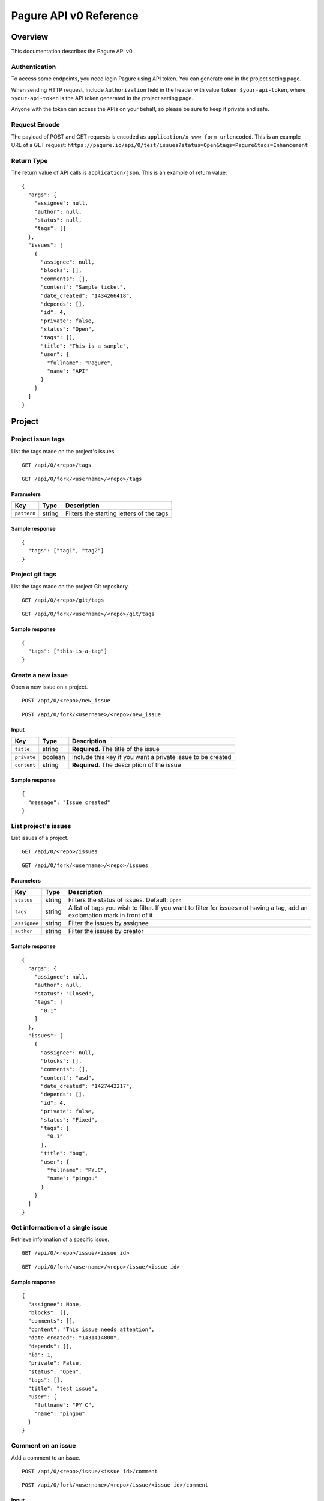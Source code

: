 Pagure API v0 Reference
=======================

Overview
--------

This documentation describes the Pagure API v0.

Authentication
~~~~~~~~~~~~~~

To access some endpoints, you need login Pagure using API token. You can
generate one in the project setting page.

When sending HTTP request, include ``Authorization`` field in the header
with value ``token $your-api-token``, where ``$your-api-token`` is the
API token generated in the project setting page.

Anyone with the token can access the APIs on your behalf, so please be
sure to keep it private and safe.

Request Encode
~~~~~~~~~~~~~~

The payload of POST and GET requests is encoded as
``application/x-www-form-urlencoded``. This is an example URL of a GET
request:
``https://pagure.io/api/0/test/issues?status=Open&tags=Pagure&tags=Enhancement``

Return Type
~~~~~~~~~~~

The return value of API calls is ``application/json``. This is an
example of return value:

::

    {
      "args": {
        "assignee": null,
        "author": null,
        "status": null,
        "tags": []
      },
      "issues": [
        {
          "assignee": null,
          "blocks": [],
          "comments": [],
          "content": "Sample ticket",
          "date_created": "1434266418",
          "depends": [],
          "id": 4,
          "private": false,
          "status": "Open",
          "tags": [],
          "title": "This is a sample",
          "user": {
            "fullname": "Pagure",
            "name": "API"
          }
        }
      ]
    }

Project
-------

Project issue tags
~~~~~~~~~~~~~~~~~~

List the tags made on the project's issues.

::

    GET /api/0/<repo>/tags

::

    GET /api/0/fork/<username>/<repo>/tags

Parameters
^^^^^^^^^^

+---------------+----------+--------------------------------------------+
| Key           | Type     | Description                                |
+===============+==========+============================================+
| ``pattern``   | string   | Filters the starting letters of the tags   |
+---------------+----------+--------------------------------------------+

Sample response
^^^^^^^^^^^^^^^

::

    {
      "tags": ["tag1", "tag2"]
    }

Project git tags
~~~~~~~~~~~~~~~~

List the tags made on the project Git repository.

::

    GET /api/0/<repo>/git/tags

::

    GET /api/0/fork/<username>/<repo>/git/tags

Sample response
^^^^^^^^^^^^^^^

::

    {
      "tags": ["this-is-a-tag"]
    }

Create a new issue
~~~~~~~~~~~~~~~~~~

Open a new issue on a project.

::

    POST /api/0/<repo>/new_issue

::

    POST /api/0/fork/<username>/<repo>/new_issue

Input
^^^^^

+---------------+-----------+--------------------------------------------------------------+
| Key           | Type      | Description                                                  |
+===============+===========+==============================================================+
| ``title``     | string    | **Required**. The title of the issue                         |
+---------------+-----------+--------------------------------------------------------------+
| ``private``   | boolean   | Include this key if you want a private issue to be created   |
+---------------+-----------+--------------------------------------------------------------+
| ``content``   | string    | **Required**. The description of the issue                   |
+---------------+-----------+--------------------------------------------------------------+

Sample response
^^^^^^^^^^^^^^^

::

    {
      "message": "Issue created"
    }

List project's issues
~~~~~~~~~~~~~~~~~~~~~

List issues of a project.

::

    GET /api/0/<repo>/issues

::

    GET /api/0/fork/<username>/<repo>/issues

Parameters
^^^^^^^^^^

+----------------+----------+--------------------------------------------------------------------------------------------------------------------------------+
| Key            | Type     | Description                                                                                                                    |
+================+==========+================================================================================================================================+
| ``status``     | string   | Filters the status of issues. Default: ``Open``                                                                                |
+----------------+----------+--------------------------------------------------------------------------------------------------------------------------------+
| ``tags``       | string   | A list of tags you wish to filter. If you want to filter for issues not having a tag, add an exclamation mark in front of it   |
+----------------+----------+--------------------------------------------------------------------------------------------------------------------------------+
| ``assignee``   | string   | Filter the issues by assignee                                                                                                  |
+----------------+----------+--------------------------------------------------------------------------------------------------------------------------------+
| ``author``     | string   | Filter the issues by creator                                                                                                   |
+----------------+----------+--------------------------------------------------------------------------------------------------------------------------------+

Sample response
^^^^^^^^^^^^^^^

::

    {
      "args": {
        "assignee": null,
        "author": null,
        "status": "Closed",
        "tags": [
          "0.1"
        ]
      },
      "issues": [
        {
          "assignee": null,
          "blocks": [],
          "comments": [],
          "content": "asd",
          "date_created": "1427442217",
          "depends": [],
          "id": 4,
          "private": false,
          "status": "Fixed",
          "tags": [
            "0.1"
          ],
          "title": "bug",
          "user": {
            "fullname": "PY.C",
            "name": "pingou"
          }
        }
      ]
    }

Get information of a single issue
~~~~~~~~~~~~~~~~~~~~~~~~~~~~~~~~~

Retrieve information of a specific issue.

::

    GET /api/0/<repo>/issue/<issue id>

::

    GET /api/0/fork/<username>/<repo>/issue/<issue id>

Sample response
^^^^^^^^^^^^^^^

::

    {
      "assignee": None,
      "blocks": [],
      "comments": [],
      "content": "This issue needs attention",
      "date_created": "1431414800",
      "depends": [],
      "id": 1,
      "private": False,
      "status": "Open",
      "tags": [],
      "title": "test issue",
      "user": {
        "fullname": "PY C",
        "name": "pingou"
      }
    }

Comment on an issue
~~~~~~~~~~~~~~~~~~~

Add a comment to an issue.

::

    POST /api/0/<repo>/issue/<issue id>/comment

::

    POST /api/0/fork/<username>/<repo>/issue/<issue id>/comment

Input
^^^^^

+---------------+----------+-------------------------------------------------+
| Key           | Type     | Description                                     |
+===============+==========+=================================================+
| ``comment``   | string   | **Required**. The comment to add to the issue   |
+---------------+----------+-------------------------------------------------+

Sample response
^^^^^^^^^^^^^^^

::

    {
      "message": "Comment added"
    }

Change status of issue
~~~~~~~~~~~~~~~~~~~~~~

Change the status of an issue.

::

    POST /api/0/<repo>/issue/<issue id>/status

::

    POST /api/0/fork/<username>/<repo>/issue/<issue id>/status

Input
^^^^^

+--------------+----------+---------------------------------------------+
| Key          | Type     | Description                                 |
+==============+==========+=============================================+
| ``status``   | string   | **Required**. The new status of the issue   |
+--------------+----------+---------------------------------------------+

Sample response
^^^^^^^^^^^^^^^

::

    {
      "message": "Successfully edited issue #1"
    }

List project's pull requests
~~~~~~~~~~~~~~~~~~~~~~~~~~~~

Retrieve pull requests of a project.

::

    GET /api/0/<repo>/pull-requests

::

    GET /api/0/fork/<username>/<repo>/pull-requests

Parameters
^^^^^^^^^^

+----------------+-----------+--------------------------------------------------------------------------------+
| Key            | Type      | Description                                                                    |
+================+===========+================================================================================+
| ``status``     | boolean   | Filter the status of pull requests. Default: ``True`` (opened pull requests)   |
+----------------+-----------+--------------------------------------------------------------------------------+
| ``assignee``   | string    | Filter the assignee of pull requests                                           |
+----------------+-----------+--------------------------------------------------------------------------------+
| ``author``     | string    | Filter the author of pull requests                                             |
+----------------+-----------+--------------------------------------------------------------------------------+

Sample response
^^^^^^^^^^^^^^^

::

    {
      "args": {
        "assignee": null,
        "author": null,
        "status": true
      },
      "requests": [
        {
          "assignee": null,
          "branch": "master",
          "branch_from": "master",
          "comments": [],
          "commit_start": null,
          "commit_stop": null,
          "date_created": "1431414800",
          "id": 1,
          "project": {
            "date_created": "1431414800",
            "description": "test project #1",
            "id": 1,
            "name": "test",
            "parent": null,
            "user": {
              "fullname": "PY C",
              "name": "pingou"
            }
          },
          "repo_from": {
            "date_created": "1431414800",
            "description": "test project #1",
            "id": 1,
            "name": "test",
            "parent": null,
            "user": {
              "fullname": "PY C",
              "name": "pingou"
            }
          },
          "status": true,
          "title": "test pull-request",
          "uid": "1431414800",
          "user": {
            "fullname": "PY C",
            "name": "pingou"
          }
        }
      ]
    }

Get information of a single pull request
~~~~~~~~~~~~~~~~~~~~~~~~~~~~~~~~~~~~~~~~

Retrieve information of a specific pull request.

::

    GET /api/0/<repo>/pull-request/<request id>

::

    GET /api/0/fork/<username>/<repo>/pull-request/<request id>

Sample response
^^^^^^^^^^^^^^^

::

    {
      "assignee": null,
      "branch": "master",
      "branch_from": "master",
      "comments": [],
      "commit_start": null,
      "commit_stop": null,
      "date_created": "1431414800",
      "id": 1,
      "project": {
        "date_created": "1431414800",
        "description": "test project #1",
        "id": 1,
        "name": "test",
        "parent": null,
        "user": {
          "fullname": "PY C",
          "name": "pingou"
        }
      },
      "repo_from": {
        "date_created": "1431414800",
        "description": "test project #1",
        "id": 1,
        "name": "test",
        "parent": null,
        "user": {
          "fullname": "PY C",
          "name": "pingou"
        }
      },
      "status": true,
      "title": "test pull-request",
      "uid": "1431414800",
      "user": {
        "fullname": "PY C",
        "name": "pingou"
      }
    }

Merge pull request
~~~~~~~~~~~~~~~~~~

Instruct Paugre to merge a pull request.

::

    POST /api/0/<repo>/pull-request/<request id>/merge

::

    POST /api/0/fork/<username>/<repo>/pull-request/<request id>/merge

Sample response
^^^^^^^^^^^^^^^

::

    {
      "message": "Changes merged!"
    }

Close pull request
~~~~~~~~~~~~~~~~~~

Instruct Pagure to close a pull request.

::

    POST /api/0/<repo>/pull-request/<request id>/close

::

    POST /api/0/fork/<username>/<repo>/pull-request/<request id>/close

Sample response
^^^^^^^^^^^^^^^

::

    {
      "message": "Pull-request closed!"
    }

Comment on pull request
~~~~~~~~~~~~~~~~~~~~~~~

Add comment to a pull request.

::

    POST /api/0/<repo>/pull-request/<request id>/comment

::

    POST /api/0/fork/<username>/<repo>/pull-request/<request id>/comment

Input
^^^^^

+----------------+----------+----------------------------------------------------------------------------+
| Key            | Type     | Description                                                                |
+================+==========+============================================================================+
| ``comment``    | string   | **Required**. The comment to add to the pull request                       |
+----------------+----------+----------------------------------------------------------------------------+
| ``commit``     | string   | The hash of the specific commit you wish to comment on                     |
+----------------+----------+----------------------------------------------------------------------------+
| ``filename``   | string   | The filename of the specific file you wish to comment on                   |
+----------------+----------+----------------------------------------------------------------------------+
| ``row``        | int      | Used in combination with filename to comment on a specific row of a file   |
+----------------+----------+----------------------------------------------------------------------------+

Sample response
^^^^^^^^^^^^^^^

::

    {
      "message": "Comment added"
    }

Flag pull request
~~~~~~~~~~~~~~~~~

Add or edit flags on a pull-request.

::

    POST /api/0/<repo>/pull-request/<request id>/flag

::

    POST /api/0/fork/<username>/<repo>/pull-request/<request id>/flag

Input
^^^^^

+----------------+----------+----------------------------------------------------------------------------------------------------------------------------------------------------------------------------------------------------------------------------------------------------------+
| Key            | Type     | Description                                                                                                                                                                                                                                              |
+================+==========+==========================================================================================================================================================================================================================================================+
| ``username``   | string   | **Required**. The name of the application to be presented to users on the pull request page                                                                                                                                                              |
+----------------+----------+----------------------------------------------------------------------------------------------------------------------------------------------------------------------------------------------------------------------------------------------------------+
| ``percent``    | int      | **Required**. A percentage of completion compared to the goal. The percentage also determine the background color of the flag on the pull-request page                                                                                                   |
+----------------+----------+----------------------------------------------------------------------------------------------------------------------------------------------------------------------------------------------------------------------------------------------------------+
| ``comment``    | string   | **Required**. A short message summarizing the presented results                                                                                                                                                                                          |
+----------------+----------+----------------------------------------------------------------------------------------------------------------------------------------------------------------------------------------------------------------------------------------------------------+
| ``url``        | string   | **Required**. A URL to the result of this flag                                                                                                                                                                                                           |
+----------------+----------+----------------------------------------------------------------------------------------------------------------------------------------------------------------------------------------------------------------------------------------------------------+
| ``uid``        | string   | A unique identifier used to identify a flag on a pull-request. If the provided UID matches an existing one, then the API call will update the existing one rather than create a new one. Maximum Length: 32 characters. Default: an auto generated UID   |
+----------------+----------+----------------------------------------------------------------------------------------------------------------------------------------------------------------------------------------------------------------------------------------------------------+
| ``commit``     | string   | The hash of the commit you use                                                                                                                                                                                                                           |
+----------------+----------+----------------------------------------------------------------------------------------------------------------------------------------------------------------------------------------------------------------------------------------------------------+

Sample response
^^^^^^^^^^^^^^^

::

    {
      "message": "Flag added"
    }

::

    {
      "message": "Flag updated"
    }

Users
-----

List users
~~~~~~~~~~

Retrieve users that have logged into the Paugre instance.

::

    GET /api/0/users

Parameters
^^^^^^^^^^

+---------------+----------+-------------------------------------------------+
| Key           | Type     | Description                                     |
+===============+==========+=================================================+
| ``pattern``   | string   | Filters the starting letters of the usernames   |
+---------------+----------+-------------------------------------------------+

Sample response
^^^^^^^^^^^^^^^

::

    {
      "users": ["user1", "user2"]
    }

List groups
~~~~~~~~~~~

Retrieve groups on this Pagure instance.

::

    GET /api/0/groups

Parameters
^^^^^^^^^^

+---------------+----------+---------------------------------------------------+
| Key           | Type     | Description                                       |
+===============+==========+===================================================+
| ``pattern``   | string   | Filters the starting letters of the group names   |
+---------------+----------+---------------------------------------------------+

Sample response
^^^^^^^^^^^^^^^

::

    {
      "groups": ["group1", "group2"]
    }

Extras
------

API version
~~~~~~~~~~~

Get the current API version.

::

    GET /api/0/version

Sample response
^^^^^^^^^^^^^^^

::

    {
      "version": "1"
    }

Error codes
~~~~~~~~~~~

Get a dictionary of all error codes.

::

    GET /api/0/error_codes

Sample response
^^^^^^^^^^^^^^^

::

    {
      ENOCODE: 'Variable message describing the issue',
      ENOPROJECT: 'Project not found',
    }
